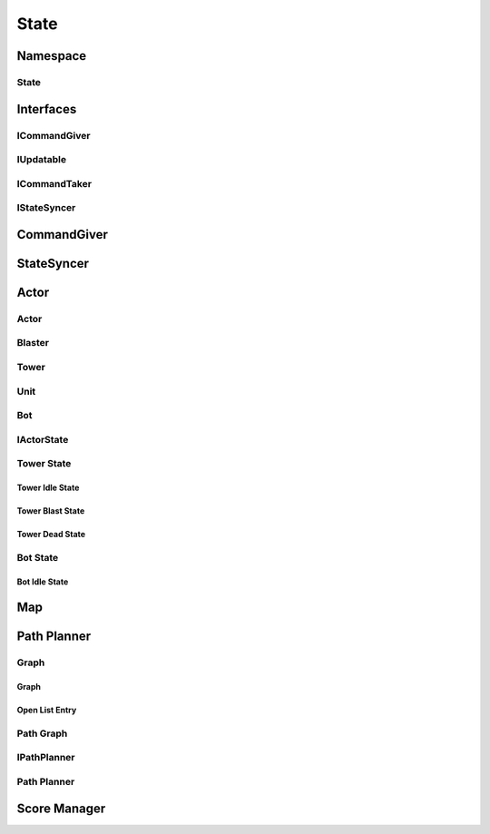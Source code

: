 ==========
State
==========


Namespace
==========

.. doxygennamespace:: state
    :project: codecharacterdocs
    :outline:
    :no-link:

.. doxygenclass:: state::Bot
        :project: codecharacterdocs
    
.. doxygenclass:: state::Tower
    :project: codecharacterdocs

State
-------

.. doxygenfile:: state.h
    :project: codecharacterdocs

Interfaces
============

ICommandGiver
---------------

.. doxygenfile:: i_command_giver.h
    :project: codecharacterdocs

IUpdatable
--------------

.. doxygenfile:: i_updatable.h
    :project: codecharacterdocs

ICommandTaker
----------------

.. doxygenfile:: i_command_taker.h
    :project: codecharacterdocs

IStateSyncer
-----------------

.. doxygenfile:: i_state_syncer.h
    :project: codecharacterdocs

CommandGiver
=============

.. doxygenfile:: command_giver.h
    :project: codecharacterdocs

StateSyncer
=============

.. doxygenfile:: state_syncer.h
    :project: codecharacterdocs

Actor
==========

Actor
---------

.. doxygenfile:: state/actor/actor.h
    :project: codecharacterdocs

Blaster
----------

.. doxygenfile:: state/actor/blaster.h
    :project: codecharacterdocs

Tower
----------

.. doxygenfile:: state/actor/tower.h
    :project: codecharacterdocs

Unit
----------

.. doxygenfile:: state/actor/unit.h
    :project: codecharacterdocs

Bot
----------

.. doxygenfile:: state/actor/bot.h
    :project: codecharacterdocs

IActorState
-------------

.. doxygenfile:: i_actor_state.h
    :project: codecharacterdocs

Tower State
--------------

.. doxygenfile:: tower_state.h
    :project: codecharacterdocs

Tower Idle State
^^^^^^^^^^^^^^^^^

.. doxygenfile:: tower_idle_state.h
    :project: codecharacterdocs

Tower Blast State
^^^^^^^^^^^^^^^^^^^

.. doxygenfile:: tower_blast_state.h
    :project: codecharacterdocs

Tower Dead State
^^^^^^^^^^^^^^^^^

.. doxygenfile:: tower_dead_state.h
    :project: codecharacterdocs

Bot State
------------

.. doxygenfile:: bot_state.h
    :project: codecharacterdocs

Bot Idle State
^^^^^^^^^^^^^^^^^

.. doxygenfile:: bot_idle_state.h
    :project: codecharacterdocs

Map
==========

.. doxygenfile:: state/map/map.h
    :project: codecharacterdocs

Path Planner
==================

Graph
----------

Graph
^^^^^^^^^

.. doxygenfile:: graph.h
    :project: codecharacterdocs

Open List Entry
^^^^^^^^^^^^^^^^^

.. doxygenfile:: open_list_entry.h
    :project: codecharacterdocs

Path Graph
-------------

.. doxygenfile:: path_graph.h
    :project: codecharacterdocs

IPathPlanner
----------------
.. doxygenfile:: i_path_planner.h
    :project: codecharacterdocs

Path Planner
----------------

.. doxygenfile:: path_planner.h
    :project: codecharacterdocs

Score Manager
=================

.. doxygenfile:: state/score_manager/score_manager.h
    :project: codecharacterdocs
